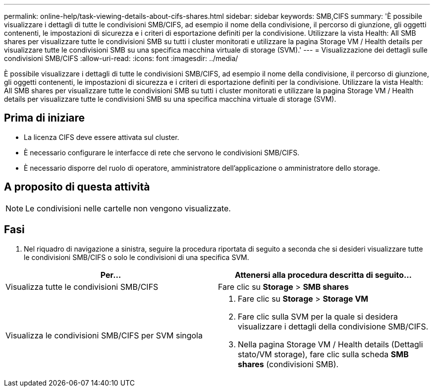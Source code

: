 ---
permalink: online-help/task-viewing-details-about-cifs-shares.html 
sidebar: sidebar 
keywords: SMB,CIFS 
summary: 'È possibile visualizzare i dettagli di tutte le condivisioni SMB/CIFS, ad esempio il nome della condivisione, il percorso di giunzione, gli oggetti contenenti, le impostazioni di sicurezza e i criteri di esportazione definiti per la condivisione. Utilizzare la vista Health: All SMB shares per visualizzare tutte le condivisioni SMB su tutti i cluster monitorati e utilizzare la pagina Storage VM / Health details per visualizzare tutte le condivisioni SMB su una specifica macchina virtuale di storage (SVM).' 
---
= Visualizzazione dei dettagli sulle condivisioni SMB/CIFS
:allow-uri-read: 
:icons: font
:imagesdir: ../media/


[role="lead"]
È possibile visualizzare i dettagli di tutte le condivisioni SMB/CIFS, ad esempio il nome della condivisione, il percorso di giunzione, gli oggetti contenenti, le impostazioni di sicurezza e i criteri di esportazione definiti per la condivisione. Utilizzare la vista Health: All SMB shares per visualizzare tutte le condivisioni SMB su tutti i cluster monitorati e utilizzare la pagina Storage VM / Health details per visualizzare tutte le condivisioni SMB su una specifica macchina virtuale di storage (SVM).



== Prima di iniziare

* La licenza CIFS deve essere attivata sul cluster.
* È necessario configurare le interfacce di rete che servono le condivisioni SMB/CIFS.
* È necessario disporre del ruolo di operatore, amministratore dell'applicazione o amministratore dello storage.




== A proposito di questa attività

[NOTE]
====
Le condivisioni nelle cartelle non vengono visualizzate.

====


== Fasi

. Nel riquadro di navigazione a sinistra, seguire la procedura riportata di seguito a seconda che si desideri visualizzare tutte le condivisioni SMB/CIFS o solo le condivisioni di una specifica SVM.


[cols="2*"]
|===
| Per... | Attenersi alla procedura descritta di seguito... 


 a| 
Visualizza tutte le condivisioni SMB/CIFS
 a| 
Fare clic su *Storage* > *SMB shares*



 a| 
Visualizza le condivisioni SMB/CIFS per SVM singola
 a| 
. Fare clic su *Storage* > *Storage VM*
. Fare clic sulla SVM per la quale si desidera visualizzare i dettagli della condivisione SMB/CIFS.
. Nella pagina Storage VM / Health details (Dettagli stato/VM storage), fare clic sulla scheda *SMB shares* (condivisioni SMB).


|===